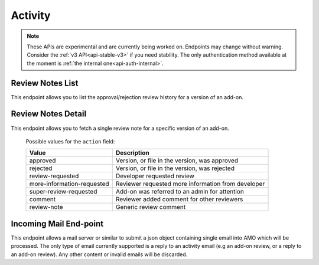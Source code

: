 ========
Activity
========

.. note::

    These APIs are experimental and are currently being worked on. Endpoints
    may change without warning. Consider the :ref:`v3 API<api-stable-v3>`
    if you need stability. The only authentication method available at
    the moment is :ref:`the internal one<api-auth-internal>`.


-----------------
Review Notes List
-----------------

.. _review-notes-version-list:

This endpoint allows you to list the approval/rejection review history for a version of an add-on.

.. http:get:: /api/v4/addons/addon/(int:addon_id|string:addon_slug|string:addon_guid)/versions/(int:id)/reviewnotes/

    .. note::
        All add-ons require authentication and either
        reviewer permissions or a user account listed as a developer of the
        add-on.

    :>json int count: The number of versions for this add-on.
    :>json string next: The URL of the next page of results.
    :>json string previous: The URL of the previous page of results.
    :>json array results: An array of :ref:`per version review notes<review-notes-version-detail-object>`.


-------------------
Review Notes Detail
-------------------

.. _review-notes-version-detail:

This endpoint allows you to fetch a single review note for a specific version of an add-on.

.. http:get:: /api/v4/addons/addon/(int:addon_id|string:addon_slug|string:addon_guid)/versions/(int:id)/reviewnotes/(int:id)/

    .. _review-notes-version-detail-object:

    :>json int id: The id for a review note.
    :>json string action: The :ref:`type of review note<review-note-action>`.
    :>json string action_label: The text label of the action.
    :>json int user.id: The id of the reviewer or author who left the review note.
    :>json string user.name: The name of the reviewer or author.
    :>json string user.url: The link to the profile page for of the reviewer or author.
    :>json string user.username: The username of the reviewer or author.
    :>json string comments: The text content of the review note.
    :>json string date: The date the review note was created.


.. _review-note-action:

    Possible values for the ``action`` field:

    ==========================  ==========================================================
                         Value  Description
    ==========================  ==========================================================
                      approved  Version, or file in the version, was approved
                      rejected  Version, or file in the version, was rejected
              review-requested  Developer requested review
    more-information-requested  Reviewer requested more information from developer
        super-review-requested  Add-on was referred to an admin for attention
                       comment  Reviewer added comment for other reviewers
                   review-note  Generic review comment
    ==========================  ==========================================================


-----------------------
Incoming Mail End-point
-----------------------

.. _activity_mail:

This endpoint allows a mail server or similar to submit a json object containing single email into AMO which will be processed.
The only type of email currently supported is a reply to an activity email (e.g an add-on review, or a reply to an add-on review).
Any other content or invalid emails will be discarded.

.. http:post:: /api/v4/activity/mail

    .. note::
        This API endpoint uses a custom authentication method.
        The value `SecretKey` in the submitted json must match one defined in `settings.INBOUND_EMAIL_SECRET_KEY`.
        The IP address of the request must match one defined in `settings.ALLOWED_CLIENTS_EMAIL_API`, if defined.

    :<json string SecretKey: A value that matches `settings.INBOUND_EMAIL_SECRET_KEY`.
    :<json string Message.TextBody: The plain text body of the email.
    :<json array To: Array of To email addresses.  All will be parsed, and the first matching the correct format used.
    :<json string To[].EmailAddress: An email address in the format `reviewreply+randomuuidstring@addons.mozilla.org`.
